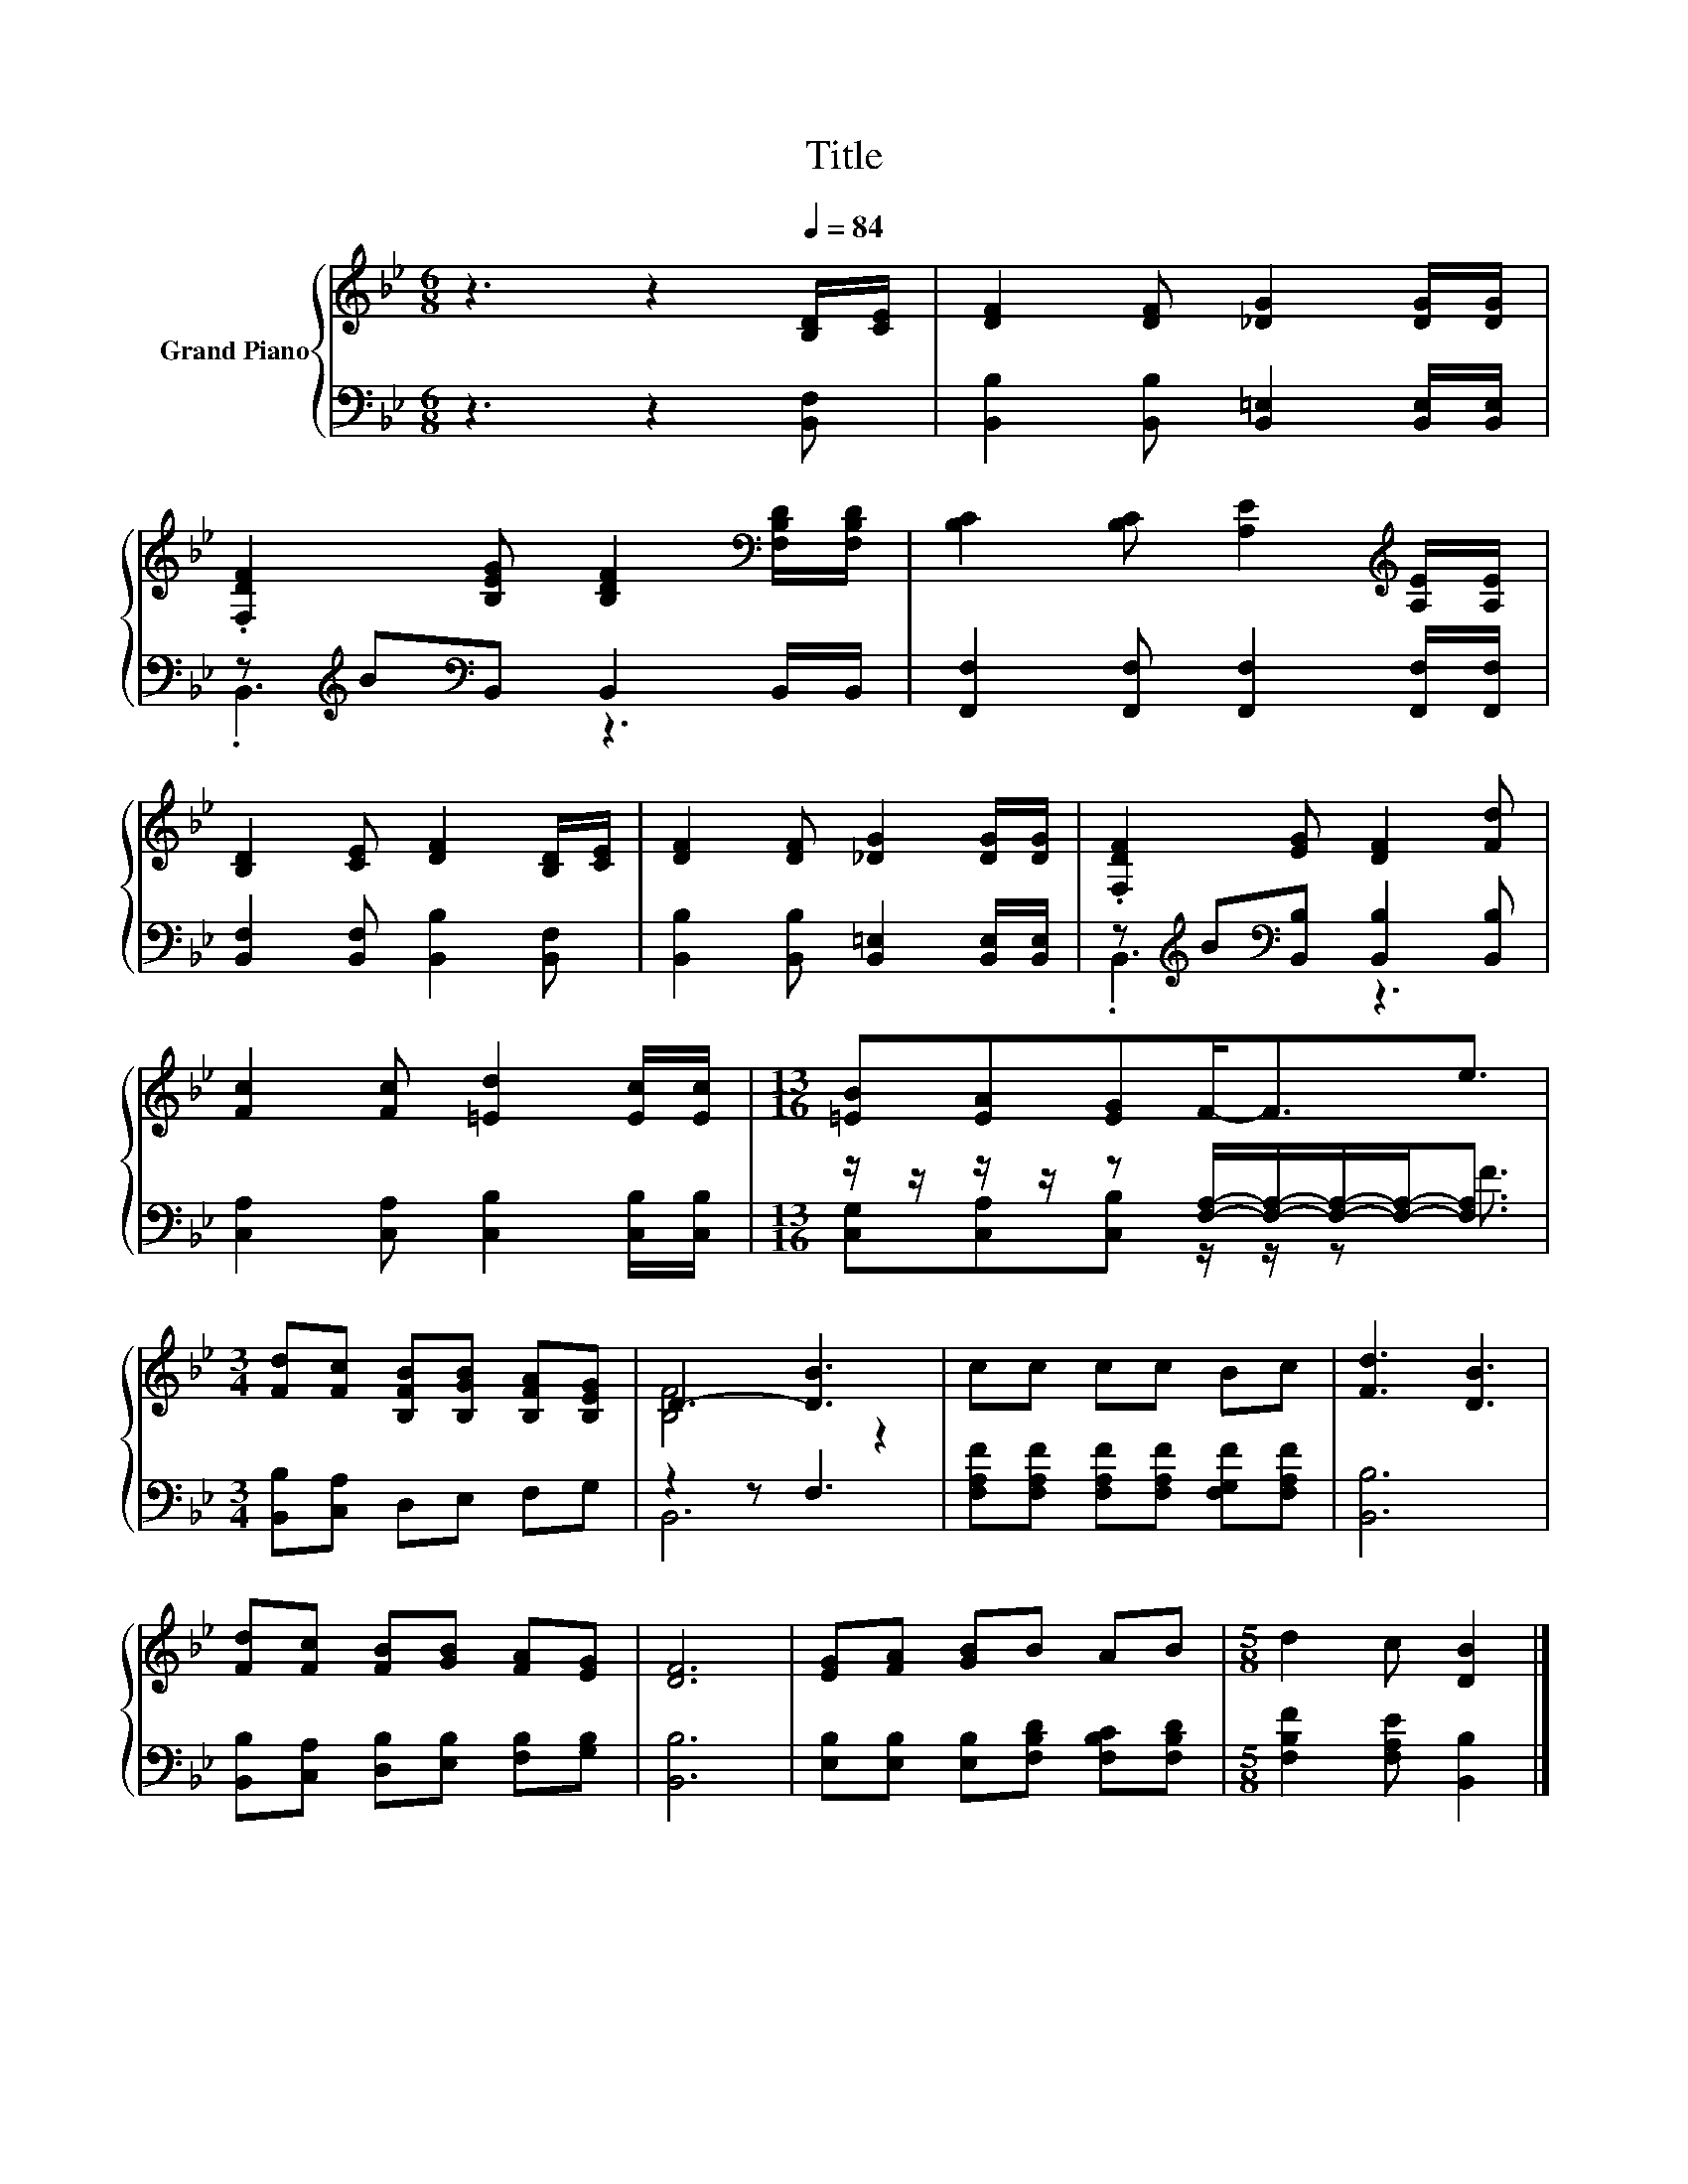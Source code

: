 X:1
T:Title
%%score { ( 1 4 ) | ( 2 3 ) }
L:1/8
M:6/8
K:Bb
V:1 treble nm="Grand Piano"
V:4 treble 
V:2 bass 
V:3 bass 
V:1
 z3 z2[Q:1/4=84] [B,D]/[CE]/ | [DF]2 [DF] [_DG]2 [DG]/[DG]/ | %2
 .[F,DF]2 [B,EG] [B,DF]2[K:bass] [F,B,D]/[F,B,D]/ | [B,C]2 [B,C] [A,E]2[K:treble] [A,E]/[A,E]/ | %4
 [B,D]2 [CE] [DF]2 [B,D]/[CE]/ | [DF]2 [DF] [_DG]2 [DG]/[DG]/ | .[F,DF]2 [EG] [DF]2 [Fd] | %7
 [Fc]2 [Fc] [=Ed]2 [Ec]/[Ec]/ |[M:13/16] [=EB][EA][EG]F-<Fe3/2 | %9
[M:3/4] [Fd][Fc] [B,FB][B,GB] [B,FA][B,EG] | D3- [DB]3 | cc cc Bc | [Fd]3 [DB]3 | %13
 [Fd][Fc] [FB][GB] [FA][EG] | [DF]6 | [EG][FA] [GB]B AB |[M:5/8] d2 c [DB]2 |] %17
V:2
 z3 z2 [B,,F,] | [B,,B,]2 [B,,B,] [B,,=E,]2 [B,,E,]/[B,,E,]/ | %2
 z[K:treble] B[K:bass]B,, B,,2 B,,/B,,/ | [F,,F,]2 [F,,F,] [F,,F,]2 [F,,F,]/[F,,F,]/ | %4
 [B,,F,]2 [B,,F,] [B,,B,]2 [B,,F,] | [B,,B,]2 [B,,B,] [B,,=E,]2 [B,,E,]/[B,,E,]/ | %6
 z[K:treble] B[K:bass][B,,B,] [B,,B,]2 [B,,B,] | [C,A,]2 [C,A,] [C,B,]2 [C,B,]/[C,B,]/ | %8
[M:13/16] z/ z/ z/ z/ z [F,A,]/-[F,A,]/-[F,A,]/-[F,A,]-<[F,A,] |[M:3/4] [B,,B,][C,A,] D,E, F,G, | %10
 z2 z F,3 | [F,A,F][F,A,F] [F,A,F][F,A,F] [F,G,F][F,A,F] | [B,,B,]6 | %13
 [B,,B,][C,A,] [D,B,][E,B,] [F,B,][G,B,] | [B,,B,]6 | [E,B,][E,B,] [E,B,][F,B,D] [F,B,C][F,B,D] | %16
[M:5/8] [F,B,F]2 [F,A,E] [B,,B,]2 |] %17
V:3
 x6 | x6 | .B,,3[K:treble][K:bass] z3 | x6 | x6 | x6 | .B,,3[K:treble][K:bass] z3 | x6 | %8
[M:13/16] [C,G,][C,A,][C,B,] z/ z/ z F3/2 |[M:3/4] x6 | B,,6 | x6 | x6 | x6 | x6 | x6 | %16
[M:5/8] x5 |] %17
V:4
 x6 | x6 | x5[K:bass] x | x5[K:treble] x | x6 | x6 | x6 | x6 |[M:13/16] x13/2 |[M:3/4] x6 | %10
 [B,F]4 z2 | x6 | x6 | x6 | x6 | x6 |[M:5/8] x5 |] %17

